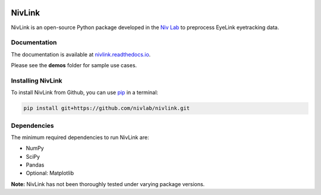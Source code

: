 .. image:: https://travis-ci.org/nivlab/NivLink.svg?branch=master
        :target: https://travis-ci.org/nivlab/NivLink
        
.. image:: https://readthedocs.org/projects/nivlink/badge/?version=latest
        :target: https://nivlink.readthedocs.io/en/latest/?badge=latest

.. image:: https://img.shields.io/badge/python-3.6+-blue.svg
        :target: https://www.python.org/downloads/release/python-360/

.. image:: https://img.shields.io/github/license/mashape/apistatus.svg
        :target: https://github.com/nivlab/NivLink/blob/master/LICENSE

NivLink
=======

NivLink is an open-source Python package developed in the `Niv Lab <https://www.princeton.edu/~nivlab/>`_ to preprocess EyeLink eyetracking data.


Documentation
^^^^^^^^^^^^^
The documentation is available at `nivlink.readthedocs.io <https://nivlink.readthedocs.io>`_.

Please see the **demos** folder for sample use cases.


Installing NivLink
^^^^^^^^^^^^^^^^^^

To install NivLink from Github, you can use `pip <https://pip.pypa.io/en/stable/>`_ in a terminal:

.. code-block:: bash

    pip install git+https://github.com/nivlab/nivlink.git


Dependencies
^^^^^^^^^^^^

The minimum required dependencies to run NivLink are:

- NumPy
- SciPy
- Pandas
- Optional: Matplotlib

**Note:** NivLink has not been thoroughly tested under varying package versions.
